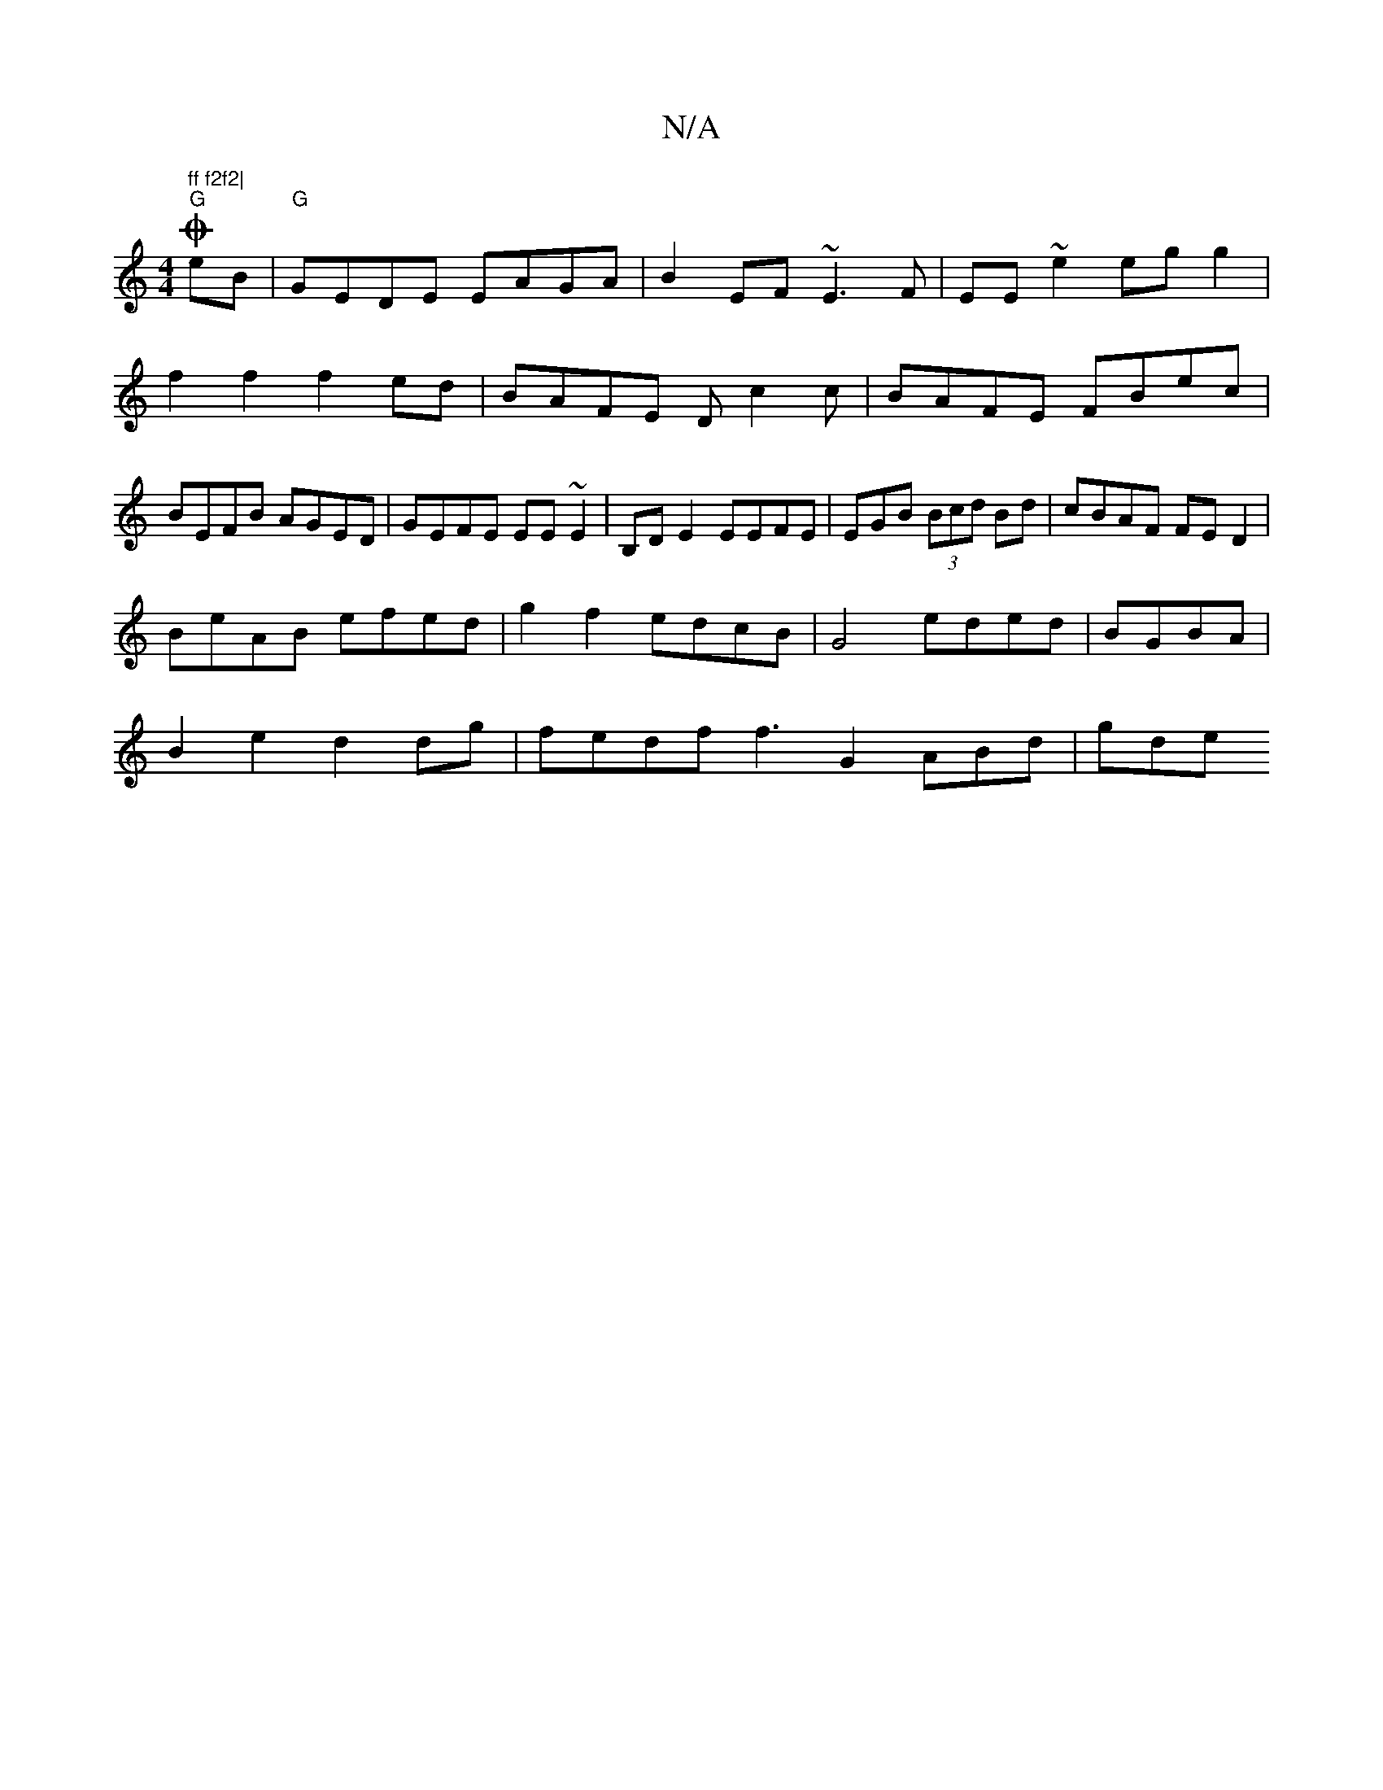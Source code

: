X:1
T:N/A
M:4/4
R:N/A
K:Cmajor
" ff f2f2|
"G"O2 eB|"G"GEDE EAGA|B2EF ~E3F|EE~e2 egg2|f2f2f2ed|BAFE Dc2c|BAFE FBec|BEFB AGED|GEFE EE~E2|B,D E2 EEFE|EGB (3Bcd Bd|cBAF FED2|
BeAB efed|g2f2 edcB|G4 eded|BGBA|
B2e2d2 dg|fedf f3G2ABd|gde